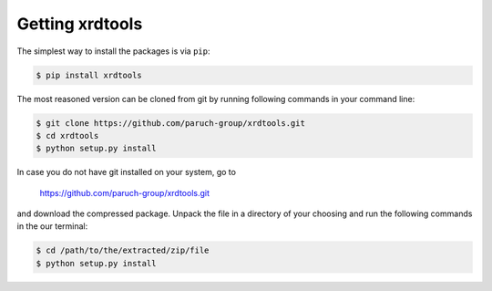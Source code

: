 Getting xrdtools
----------------

The simplest way to install the packages is via ``pip``:

.. code-block:: bash

    $ pip install xrdtools


The most reasoned version can be cloned from git by running following commands in your command line:

.. code-block:: bash

    $ git clone https://github.com/paruch-group/xrdtools.git
    $ cd xrdtools
    $ python setup.py install

In case you do not have git installed on your system, go to

    https://github.com/paruch-group/xrdtools.git

and download the compressed package. Unpack the file in a directory of your choosing and run the
following commands in the our terminal:

.. code-block:: bash

    $ cd /path/to/the/extracted/zip/file
    $ python setup.py install

